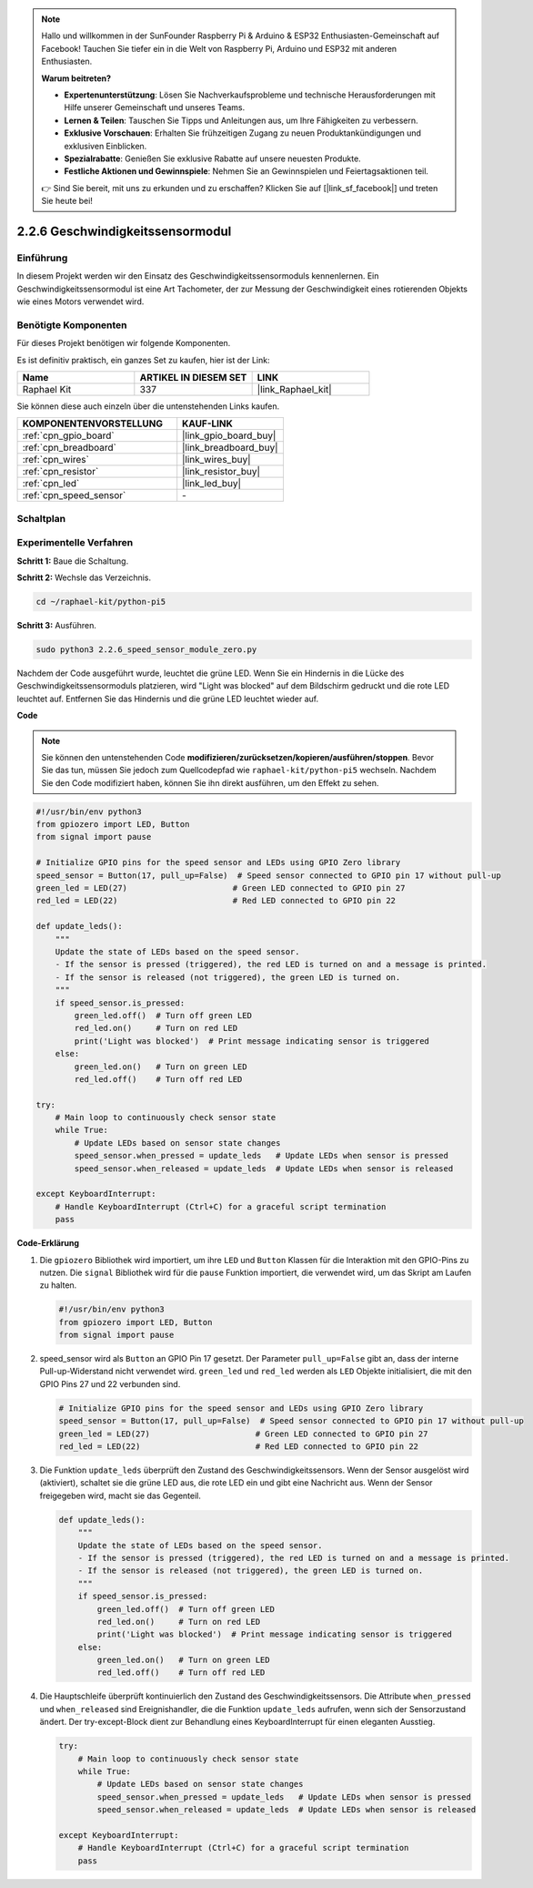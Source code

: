 .. note::

    Hallo und willkommen in der SunFounder Raspberry Pi & Arduino & ESP32 Enthusiasten-Gemeinschaft auf Facebook! Tauchen Sie tiefer ein in die Welt von Raspberry Pi, Arduino und ESP32 mit anderen Enthusiasten.

    **Warum beitreten?**

    - **Expertenunterstützung**: Lösen Sie Nachverkaufsprobleme und technische Herausforderungen mit Hilfe unserer Gemeinschaft und unseres Teams.
    - **Lernen & Teilen**: Tauschen Sie Tipps und Anleitungen aus, um Ihre Fähigkeiten zu verbessern.
    - **Exklusive Vorschauen**: Erhalten Sie frühzeitigen Zugang zu neuen Produktankündigungen und exklusiven Einblicken.
    - **Spezialrabatte**: Genießen Sie exklusive Rabatte auf unsere neuesten Produkte.
    - **Festliche Aktionen und Gewinnspiele**: Nehmen Sie an Gewinnspielen und Feiertagsaktionen teil.

    👉 Sind Sie bereit, mit uns zu erkunden und zu erschaffen? Klicken Sie auf [|link_sf_facebook|] und treten Sie heute bei!

.. _2.2.6_py_pi5:

2.2.6 Geschwindigkeitssensormodul
===================================================

Einführung
------------------

In diesem Projekt werden wir den Einsatz des Geschwindigkeitssensormoduls kennenlernen. Ein Geschwindigkeitssensormodul ist eine Art Tachometer, der zur Messung der Geschwindigkeit eines rotierenden Objekts wie eines Motors verwendet wird.

Benötigte Komponenten
------------------------------

Für dieses Projekt benötigen wir folgende Komponenten.

.. image:: ../python_pi5/img/2.2.6_photo_interrrupter_list.png
    :width: 700
    :align: center

Es ist definitiv praktisch, ein ganzes Set zu kaufen, hier ist der Link:

.. list-table::
    :widths: 20 20 20
    :header-rows: 1

    *   - Name	
        - ARTIKEL IN DIESEM SET
        - LINK
    *   - Raphael Kit
        - 337
        - |link_Raphael_kit|

Sie können diese auch einzeln über die untenstehenden Links kaufen.

.. list-table::
    :widths: 30 20
    :header-rows: 1

    *   - KOMPONENTENVORSTELLUNG
        - KAUF-LINK

    *   - :ref:`cpn_gpio_board`
        - |link_gpio_board_buy|
    *   - :ref:`cpn_breadboard`
        - |link_breadboard_buy|
    *   - :ref:`cpn_wires`
        - |link_wires_buy|
    *   - :ref:`cpn_resistor`
        - |link_resistor_buy|
    *   - :ref:`cpn_led`
        - |link_led_buy|
    *   - :ref:`cpn_speed_sensor`
        - \-

Schaltplan
-----------------------

.. image:: ../python_pi5/img/2.2.6_photo_interrrupter_schematic.png
    :width: 400
    :align: center

Experimentelle Verfahren
------------------------------

**Schritt 1:** Baue die Schaltung.

.. image:: ../python_pi5/img/2.2.6_photo_interrrupter_circuit.png
    :width: 700
    :align: center


**Schritt 2:** Wechsle das Verzeichnis.

.. raw:: html

   <run></run>

.. code-block::
    
    cd ~/raphael-kit/python-pi5

**Schritt 3:** Ausführen.

.. raw:: html

   <run></run>

.. code-block::

    sudo python3 2.2.6_speed_sensor_module_zero.py

Nachdem der Code ausgeführt wurde, leuchtet die grüne LED. Wenn Sie ein Hindernis in die Lücke des Geschwindigkeitssensormoduls platzieren, wird "Light was blocked" auf dem Bildschirm gedruckt und die rote LED leuchtet auf.
Entfernen Sie das Hindernis und die grüne LED leuchtet wieder auf.

**Code**

.. note::

    Sie können den untenstehenden Code **modifizieren/zurücksetzen/kopieren/ausführen/stoppen**. Bevor Sie das tun, müssen Sie jedoch zum Quellcodepfad wie ``raphael-kit/python-pi5`` wechseln. Nachdem Sie den Code modifiziert haben, können Sie ihn direkt ausführen, um den Effekt zu sehen.


.. raw:: html

    <run></run>

.. code-block:: python

   #!/usr/bin/env python3
   from gpiozero import LED, Button
   from signal import pause

   # Initialize GPIO pins for the speed sensor and LEDs using GPIO Zero library
   speed_sensor = Button(17, pull_up=False)  # Speed sensor connected to GPIO pin 17 without pull-up
   green_led = LED(27)                      # Green LED connected to GPIO pin 27
   red_led = LED(22)                        # Red LED connected to GPIO pin 22

   def update_leds():
       """
       Update the state of LEDs based on the speed sensor.
       - If the sensor is pressed (triggered), the red LED is turned on and a message is printed.
       - If the sensor is released (not triggered), the green LED is turned on.
       """
       if speed_sensor.is_pressed:
           green_led.off()  # Turn off green LED
           red_led.on()     # Turn on red LED
           print('Light was blocked')  # Print message indicating sensor is triggered
       else:
           green_led.on()   # Turn on green LED
           red_led.off()    # Turn off red LED

   try:
       # Main loop to continuously check sensor state
       while True:
           # Update LEDs based on sensor state changes
           speed_sensor.when_pressed = update_leds   # Update LEDs when sensor is pressed
           speed_sensor.when_released = update_leds  # Update LEDs when sensor is released

   except KeyboardInterrupt:
       # Handle KeyboardInterrupt (Ctrl+C) for a graceful script termination
       pass


**Code-Erklärung**

#. Die ``gpiozero`` Bibliothek wird importiert, um ihre ``LED`` und ``Button`` Klassen für die Interaktion mit den GPIO-Pins zu nutzen. Die ``signal`` Bibliothek wird für die ``pause`` Funktion importiert, die verwendet wird, um das Skript am Laufen zu halten.

   .. code-block:: python

       #!/usr/bin/env python3
       from gpiozero import LED, Button
       from signal import pause

#. speed_sensor wird als ``Button`` an GPIO Pin 17 gesetzt. Der Parameter ``pull_up=False`` gibt an, dass der interne Pull-up-Widerstand nicht verwendet wird. ``green_led`` und ``red_led`` werden als ``LED`` Objekte initialisiert, die mit den GPIO Pins 27 und 22 verbunden sind.

   .. code-block:: python

       # Initialize GPIO pins for the speed sensor and LEDs using GPIO Zero library
       speed_sensor = Button(17, pull_up=False)  # Speed sensor connected to GPIO pin 17 without pull-up
       green_led = LED(27)                      # Green LED connected to GPIO pin 27
       red_led = LED(22)                        # Red LED connected to GPIO pin 22

#. Die Funktion ``update_leds`` überprüft den Zustand des Geschwindigkeitssensors. Wenn der Sensor ausgelöst wird (aktiviert), schaltet sie die grüne LED aus, die rote LED ein und gibt eine Nachricht aus. Wenn der Sensor freigegeben wird, macht sie das Gegenteil.

   .. code-block:: python

       def update_leds():
           """
           Update the state of LEDs based on the speed sensor.
           - If the sensor is pressed (triggered), the red LED is turned on and a message is printed.
           - If the sensor is released (not triggered), the green LED is turned on.
           """
           if speed_sensor.is_pressed:
               green_led.off()  # Turn off green LED
               red_led.on()     # Turn on red LED
               print('Light was blocked')  # Print message indicating sensor is triggered
           else:
               green_led.on()   # Turn on green LED
               red_led.off()    # Turn off red LED

#. Die Hauptschleife überprüft kontinuierlich den Zustand des Geschwindigkeitssensors. Die Attribute ``when_pressed`` und ``when_released`` sind Ereignishandler, die die Funktion ``update_leds`` aufrufen, wenn sich der Sensorzustand ändert. Der try-except-Block dient zur Behandlung eines KeyboardInterrupt für einen eleganten Ausstieg.

   .. code-block:: python

       try:
           # Main loop to continuously check sensor state
           while True:
               # Update LEDs based on sensor state changes
               speed_sensor.when_pressed = update_leds   # Update LEDs when sensor is pressed
               speed_sensor.when_released = update_leds  # Update LEDs when sensor is released

       except KeyboardInterrupt:
           # Handle KeyboardInterrupt (Ctrl+C) for a graceful script termination
           pass





